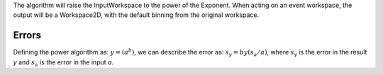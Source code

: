 The algorithm will raise the InputWorkspace to the power of the
Exponent. When acting on an event workspace, the output will be a
Workspace2D, with the default binning from the original workspace.

Errors
------

Defining the power algorithm as: :math:`y = \left ( a^b \right )`, we
can describe the error as: :math:`s_{y} = by\left ( s_{a}/a \right )`,
where :math:`s_{y}` is the error in the result *y* and :math:`s_{a}` is
the error in the input *a*.
